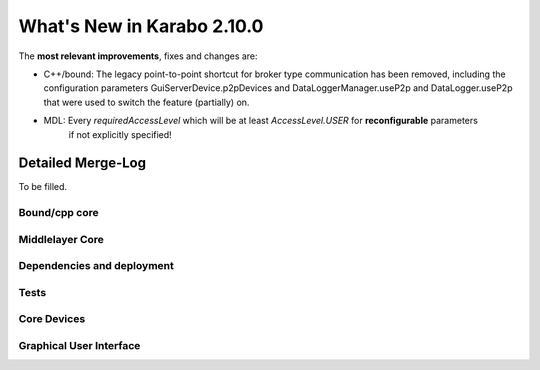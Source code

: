 ****************************
What's New in Karabo 2.10.0
****************************

The **most relevant improvements**, fixes and changes are:

- C++/bound: The legacy point-to-point shortcut for broker type communication
  has been removed, including the configuration parameters
  GuiServerDevice.p2pDevices and DataLoggerManager.useP2p and DataLogger.useP2p
  that were used to switch the feature (partially) on.

- MDL: Every `requiredAccessLevel` which will be at least `AccessLevel.USER` for **reconfigurable** parameters
       if not explicitly specified!


Detailed Merge-Log
==================

To be filled.

Bound/cpp core
++++++++++++++


Middlelayer Core
++++++++++++++++


Dependencies and deployment
+++++++++++++++++++++++++++


Tests
+++++


Core Devices
++++++++++++


Graphical User Interface
++++++++++++++++++++++++
